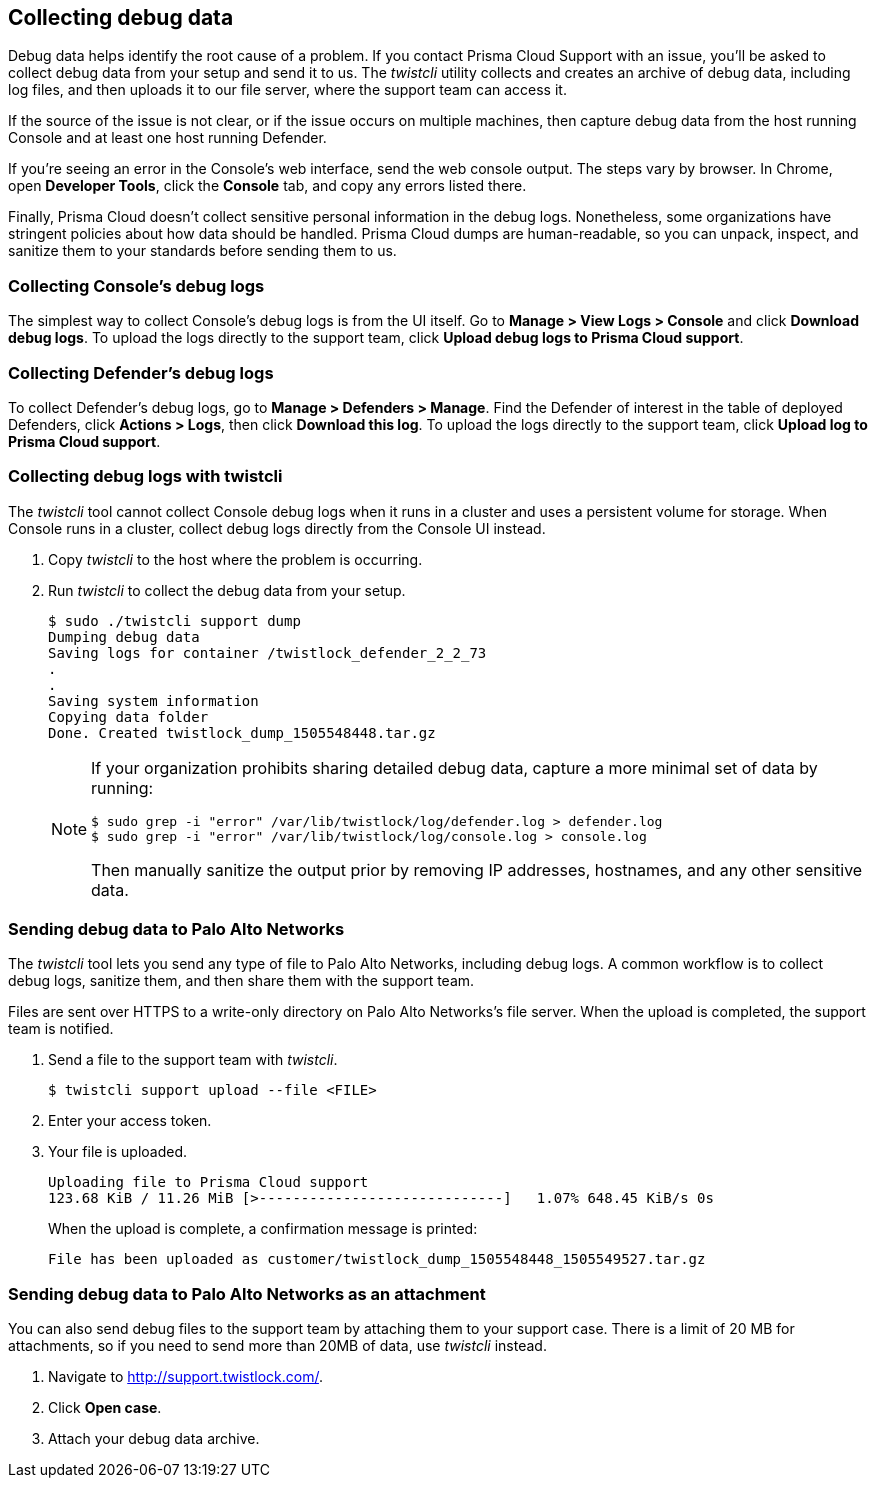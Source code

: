 == Collecting debug data

Debug data helps identify the root cause of a problem.
If you contact Prisma Cloud Support with an issue, you'll be asked to collect debug data from your setup and send it to us.
The _twistcli_ utility collects and creates an archive of debug data, including log files, and then uploads it to our file server, where the support team can access it.

If the source of the issue is not clear, or if the issue occurs on multiple machines, then capture debug data from the host running Console and at least one host running Defender.

If you're seeing an error in the Console's web interface, send the web console output.
The steps vary by browser.
In Chrome, open *Developer Tools*, click the *Console* tab, and copy any errors listed there.

Finally, Prisma Cloud doesn't collect sensitive personal information in the debug logs.
Nonetheless, some organizations have stringent policies about how data should be handled.
Prisma Cloud dumps are human-readable, so you can unpack, inspect, and sanitize them to your standards before sending them to us.


=== Collecting Console's debug logs

The simplest way to collect Console's debug logs is from the UI itself.
Go to *Manage > View Logs > Console* and click *Download debug logs*.
To upload the logs directly to the support team, click *Upload debug logs to Prisma Cloud support*.


=== Collecting Defender's debug logs

To collect Defender's debug logs, go to *Manage > Defenders > Manage*.
Find the Defender of interest in the table of deployed Defenders, click *Actions > Logs*, then click *Download this log*.
To upload the logs directly to the support team, click *Upload log to Prisma Cloud support*.


[.task]
=== Collecting debug logs with twistcli

The _twistcli_ tool cannot collect Console debug logs when it runs in a cluster and uses a persistent volume for storage.
When Console runs in a cluster, collect debug logs directly from the Console UI instead.

[.procedure]
. Copy _twistcli_ to the host where the problem is occurring.

. Run _twistcli_ to collect the debug data from your setup.
+
  $ sudo ./twistcli support dump
  Dumping debug data
  Saving logs for container /twistlock_defender_2_2_73
  .
  .
  Saving system information
  Copying data folder
  Done. Created twistlock_dump_1505548448.tar.gz
+
[NOTE]
====
If your organization prohibits sharing detailed debug data, capture a more minimal set of data by running:

  $ sudo grep -i "error" /var/lib/twistlock/log/defender.log > defender.log
  $ sudo grep -i "error" /var/lib/twistlock/log/console.log > console.log

Then manually sanitize the output prior by removing IP addresses, hostnames, and any other sensitive data.
====


[.task]
=== Sending debug data to Palo Alto Networks

The _twistcli_ tool lets you send any type of file to Palo Alto Networks, including debug logs.
A common workflow is to collect debug logs, sanitize them, and then share them with the support team.

Files are sent over HTTPS to a write-only directory on Palo Alto Networks's file server.
When the upload is completed, the support team is notified.

[.procedure]
. Send a file to the support team with _twistcli_.

  $ twistcli support upload --file <FILE>

. Enter your access token.

. Your file is uploaded.
+
  Uploading file to Prisma Cloud support
  123.68 KiB / 11.26 MiB [>-----------------------------]   1.07% 648.45 KiB/s 0s
+
When the upload is complete, a confirmation message is printed:
+
  File has been uploaded as customer/twistlock_dump_1505548448_1505549527.tar.gz


[.task]
=== Sending debug data to Palo Alto Networks as an attachment

You can also send debug files to the support team by attaching them to your support case.
There is a limit of 20 MB for attachments, so if you need to send more than 20MB of data, use _twistcli_ instead.

[.procedure]
. Navigate to http://support.twistlock.com/.

. Click *Open case*.

. Attach your debug data archive.
